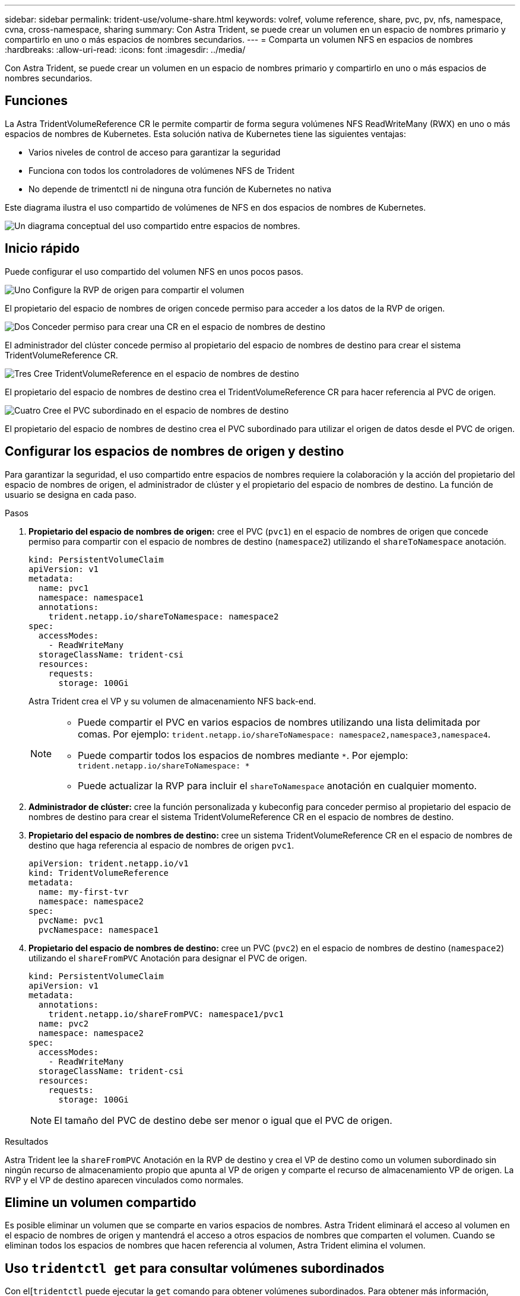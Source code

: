 ---
sidebar: sidebar 
permalink: trident-use/volume-share.html 
keywords: volref, volume reference, share, pvc, pv, nfs, namespace, cvna, cross-namespace, sharing 
summary: Con Astra Trident, se puede crear un volumen en un espacio de nombres primario y compartirlo en uno o más espacios de nombres secundarios. 
---
= Comparta un volumen NFS en espacios de nombres
:hardbreaks:
:allow-uri-read: 
:icons: font
:imagesdir: ../media/


[role="lead"]
Con Astra Trident, se puede crear un volumen en un espacio de nombres primario y compartirlo en uno o más espacios de nombres secundarios.



== Funciones

La Astra TridentVolumeReference CR le permite compartir de forma segura volúmenes NFS ReadWriteMany (RWX) en uno o más espacios de nombres de Kubernetes. Esta solución nativa de Kubernetes tiene las siguientes ventajas:

* Varios niveles de control de acceso para garantizar la seguridad
* Funciona con todos los controladores de volúmenes NFS de Trident
* No depende de trimentctl ni de ninguna otra función de Kubernetes no nativa


Este diagrama ilustra el uso compartido de volúmenes de NFS en dos espacios de nombres de Kubernetes.

image::cross-namespace-sharing.png[Un diagrama conceptual del uso compartido entre espacios de nombres.]



== Inicio rápido

Puede configurar el uso compartido del volumen NFS en unos pocos pasos.

.image:https://raw.githubusercontent.com/NetAppDocs/common/main/media/number-1.png["Uno"] Configure la RVP de origen para compartir el volumen
[role="quick-margin-para"]
El propietario del espacio de nombres de origen concede permiso para acceder a los datos de la RVP de origen.

.image:https://raw.githubusercontent.com/NetAppDocs/common/main/media/number-2.png["Dos"] Conceder permiso para crear una CR en el espacio de nombres de destino
[role="quick-margin-para"]
El administrador del clúster concede permiso al propietario del espacio de nombres de destino para crear el sistema TridentVolumeReference CR.

.image:https://raw.githubusercontent.com/NetAppDocs/common/main/media/number-3.png["Tres"] Cree TridentVolumeReference en el espacio de nombres de destino
[role="quick-margin-para"]
El propietario del espacio de nombres de destino crea el TridentVolumeReference CR para hacer referencia al PVC de origen.

.image:https://raw.githubusercontent.com/NetAppDocs/common/main/media/number-4.png["Cuatro"] Cree el PVC subordinado en el espacio de nombres de destino
[role="quick-margin-para"]
El propietario del espacio de nombres de destino crea el PVC subordinado para utilizar el origen de datos desde el PVC de origen.



== Configurar los espacios de nombres de origen y destino

Para garantizar la seguridad, el uso compartido entre espacios de nombres requiere la colaboración y la acción del propietario del espacio de nombres de origen, el administrador de clúster y el propietario del espacio de nombres de destino. La función de usuario se designa en cada paso.

.Pasos
. *Propietario del espacio de nombres de origen:* cree el PVC (`pvc1`) en el espacio de nombres de origen que concede permiso para compartir con el espacio de nombres de destino (`namespace2`) utilizando el `shareToNamespace` anotación.
+
[listing]
----
kind: PersistentVolumeClaim
apiVersion: v1
metadata:
  name: pvc1
  namespace: namespace1
  annotations:
    trident.netapp.io/shareToNamespace: namespace2
spec:
  accessModes:
    - ReadWriteMany
  storageClassName: trident-csi
  resources:
    requests:
      storage: 100Gi
----
+
Astra Trident crea el VP y su volumen de almacenamiento NFS back-end.

+
[NOTE]
====
** Puede compartir el PVC en varios espacios de nombres utilizando una lista delimitada por comas. Por ejemplo: `trident.netapp.io/shareToNamespace: namespace2,namespace3,namespace4`.
** Puede compartir todos los espacios de nombres mediante `*`. Por ejemplo: `trident.netapp.io/shareToNamespace: *`
** Puede actualizar la RVP para incluir el `shareToNamespace` anotación en cualquier momento.


====
. *Administrador de clúster:* cree la función personalizada y kubeconfig para conceder permiso al propietario del espacio de nombres de destino para crear el sistema TridentVolumeReference CR en el espacio de nombres de destino.
. *Propietario del espacio de nombres de destino:* cree un sistema TridentVolumeReference CR en el espacio de nombres de destino que haga referencia al espacio de nombres de origen `pvc1`.
+
[listing]
----
apiVersion: trident.netapp.io/v1
kind: TridentVolumeReference
metadata:
  name: my-first-tvr
  namespace: namespace2
spec:
  pvcName: pvc1
  pvcNamespace: namespace1
----
. *Propietario del espacio de nombres de destino:* cree un PVC (`pvc2`) en el espacio de nombres de destino (`namespace2`) utilizando el `shareFromPVC` Anotación para designar el PVC de origen.
+
[listing]
----
kind: PersistentVolumeClaim
apiVersion: v1
metadata:
  annotations:
    trident.netapp.io/shareFromPVC: namespace1/pvc1
  name: pvc2
  namespace: namespace2
spec:
  accessModes:
    - ReadWriteMany
  storageClassName: trident-csi
  resources:
    requests:
      storage: 100Gi
----
+

NOTE: El tamaño del PVC de destino debe ser menor o igual que el PVC de origen.



.Resultados
Astra Trident lee la `shareFromPVC` Anotación en la RVP de destino y crea el VP de destino como un volumen subordinado sin ningún recurso de almacenamiento propio que apunta al VP de origen y comparte el recurso de almacenamiento VP de origen. La RVP y el VP de destino aparecen vinculados como normales.



== Elimine un volumen compartido

Es posible eliminar un volumen que se comparte en varios espacios de nombres. Astra Trident eliminará el acceso al volumen en el espacio de nombres de origen y mantendrá el acceso a otros espacios de nombres que comparten el volumen. Cuando se eliminan todos los espacios de nombres que hacen referencia al volumen, Astra Trident elimina el volumen.



== Uso `tridentctl get` para consultar volúmenes subordinados

Con el[`tridentctl` puede ejecutar la `get` comando para obtener volúmenes subordinados. Para obtener más información, consulte el enlace:./trident-reference/tridentctl.html[`tridentctl` comandos y opciones].

[listing]
----
Usage:
  tridentctl get [option]
----
Indicadores:

* ``-h, --help`: Ayuda para volúmenes.
* `--parentOfSubordinate string`: Limite la consulta al volumen de origen subordinado.
* `--subordinateOf string`: Limite la consulta a las subordinadas del volumen.




== Limitaciones

* Astra Trident no puede evitar que los espacios de nombres de destino se escriban en el volumen compartido. Se debe usar el bloqueo de archivos u otros procesos para evitar la sobrescritura de datos de volúmenes compartidos.
* No puede revocar el acceso al PVC de origen quitando el `shareToNamespace` o. `shareFromNamespace` anotaciones o eliminar `TridentVolumeReference` CR. Para revocar el acceso, debe eliminar el PVC subordinado.
* Las snapshots, los clones y el mirroring no son posibles en los volúmenes subordinados.




== Si quiere más información

Para obtener más información sobre el acceso de volúmenes entre espacios de nombres:

* Visite link:https://cloud.netapp.com/blog/astra-blg-sharing-volumes-between-namespaces-say-hello-to-cross-namespace-volume-access["Uso compartido de volúmenes entre espacios de nombres: Dé la bienvenida al acceso al volumen entre espacios de nombres"^].
* Vea la demostración en link:https://media.netapp.com/page/9071d19d-1438-5ed3-a7aa-ea4d73c28b7f/solutions-products["NetAppTV"^].

